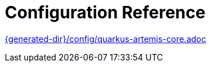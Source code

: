 [id="configuration-reference_{context}"]
= Configuration Reference

link:{generated-dir}/config/quarkus-artemis-core.adoc[]